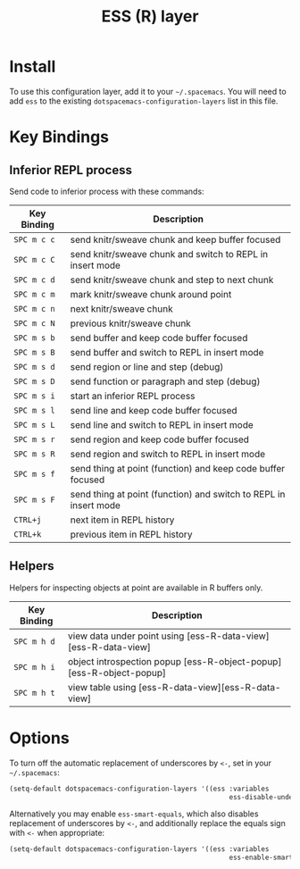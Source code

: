 #+TITLE: ESS (R) layer

[[file:img/r.jpg]]

* Table of Contents                                         :TOC_4_gh:noexport:
- [[#install][Install]]
- [[#key-bindings][Key Bindings]]
  - [[#inferior-repl-process][Inferior REPL process]]
  - [[#helpers][Helpers]]
- [[#options][Options]]

* Install
To use this configuration layer, add it to your =~/.spacemacs=. You will need to
add =ess= to the existing =dotspacemacs-configuration-layers= list in this
file.

* Key Bindings
** Inferior REPL process
Send code to inferior process with these commands:

| Key Binding | Description                                                      |
|-------------+------------------------------------------------------------------|
| ~SPC m c c~ | send knitr/sweave chunk and keep buffer focused                  |
| ~SPC m c C~ | send knitr/sweave chunk and switch to REPL in insert mode        |
| ~SPC m c d~ | send knitr/sweave chunk and step to next chunk                   |
| ~SPC m c m~ | mark knitr/sweave chunk around point                             |
| ~SPC m c n~ | next knitr/sweave chunk                                          |
| ~SPC m c N~ | previous knitr/sweave chunk                                      |
| ~SPC m s b~ | send buffer and keep code buffer focused                         |
| ~SPC m s B~ | send buffer and switch to REPL in insert mode                    |
| ~SPC m s d~ | send region or line and step (debug)                             |
| ~SPC m s D~ | send function or paragraph and step (debug)                      |
| ~SPC m s i~ | start an inferior REPL process                                   |
| ~SPC m s l~ | send line and keep code buffer focused                           |
| ~SPC m s L~ | send line and switch to REPL in insert mode                      |
| ~SPC m s r~ | send region and keep code buffer focused                         |
| ~SPC m s R~ | send region and switch to REPL in insert mode                    |
| ~SPC m s f~ | send thing at point (function) and keep code buffer focused      |
| ~SPC m s F~ | send thing at point (function) and switch to REPL in insert mode |
| ~CTRL+j~    | next item in REPL history                                        |
| ~CTRL+k~    | previous item in REPL history                                    |

** Helpers
Helpers for inspecting objects at point are available in R buffers only.

| Key Binding | Description                                                         |
|-------------+---------------------------------------------------------------------|
| ~SPC m h d~ | view data under point using [ess-R-data-view][ess-R-data-view]      |
| ~SPC m h i~ | object introspection popup [ess-R-object-popup][ess-R-object-popup] |
| ~SPC m h t~ | view table using [ess-R-data-view][ess-R-data-view]                 |

* Options
To turn off the automatic replacement of underscores by =<-=, set in your
=~/.spacemacs=:

#+BEGIN_SRC emacs-lisp
  (setq-default dotspacemacs-configuration-layers '((ess :variables
                                                         ess-disable-underscore-assign t)))
#+END_SRC

Alternatively you may enable =ess-smart-equals=, which also disables replacement
of underscores by =<-=, and additionally replace the equals sign with =<-= when
appropriate:

#+BEGIN_SRC emacs-lisp
  (setq-default dotspacemacs-configuration-layers '((ess :variables
                                                         ess-enable-smart-equals t)))
#+END_SRC
